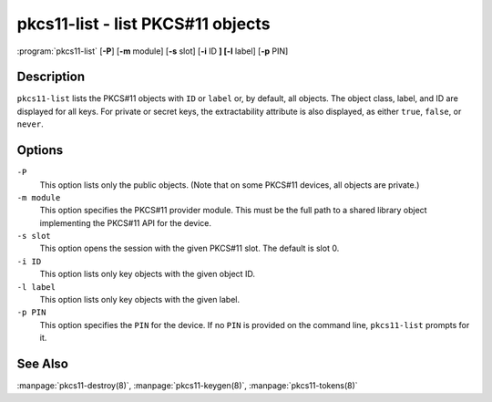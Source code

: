 .. Copyright (C) Internet Systems Consortium, Inc. ("ISC")
..
.. SPDX-License-Identifier: MPL-2.0
..
.. This Source Code Form is subject to the terms of the Mozilla Public
.. License, v. 2.0.  If a copy of the MPL was not distributed with this
.. file, you can obtain one at https://mozilla.org/MPL/2.0/.
..
.. See the COPYRIGHT file distributed with this work for additional
.. information regarding copyright ownership.

.. highlight: console

.. _man_pkcs11-list:

pkcs11-list - list PKCS#11 objects
----------------------------------

:program:`pkcs11-list` [**-P**] [**-m** module] [**-s** slot] [**-i** ID **] [-l** label] [**-p** PIN]

Description
~~~~~~~~~~~

``pkcs11-list`` lists the PKCS#11 objects with ``ID`` or ``label`` or, by
default, all objects. The object class, label, and ID are displayed for
all keys. For private or secret keys, the extractability attribute is
also displayed, as either ``true``, ``false``, or ``never``.

Options
~~~~~~~

``-P``
   This option lists only the public objects. (Note that on some PKCS#11 devices, all
   objects are private.)

``-m module``
   This option specifies the PKCS#11 provider module. This must be the full path to a
   shared library object implementing the PKCS#11 API for the device.

``-s slot``
   This option opens the session with the given PKCS#11 slot. The default is slot 0.

``-i ID``
   This option lists only key objects with the given object ID.

``-l label``
   This option lists only key objects with the given label.

``-p PIN``
   This option specifies the ``PIN`` for the device. If no ``PIN`` is provided on the command
   line, ``pkcs11-list`` prompts for it.

See Also
~~~~~~~~

:manpage:`pkcs11-destroy(8)`, :manpage:`pkcs11-keygen(8)`, :manpage:`pkcs11-tokens(8)`
